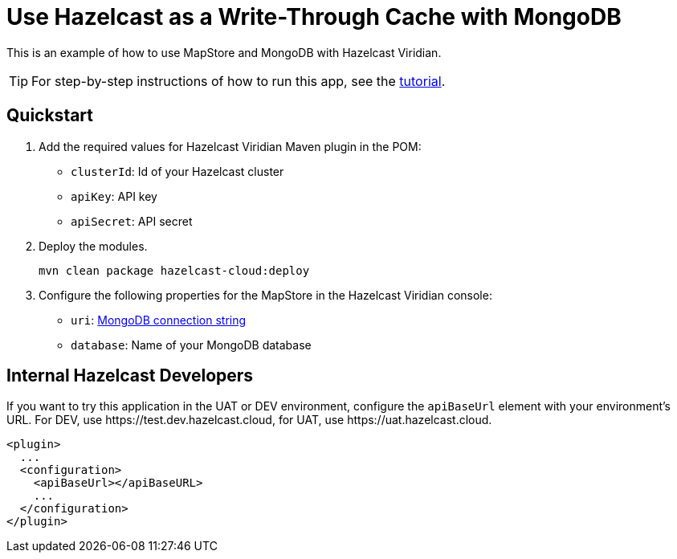 = Use Hazelcast as a Write-Through Cache with MongoDB
:experimental: true

This is an example of how to use MapStore and MongoDB with Hazelcast Viridian.

TIP: For step-by-step instructions of how to run this app, see the link:https://docs.hazelcast.com/tutorials/write-through-cache-serverless-mapstore[tutorial].

== Quickstart

. Add the required values for Hazelcast Viridian Maven plugin in the POM:

- `clusterId`: Id of your Hazelcast cluster
- `apiKey`: API key
- `apiSecret`: API secret

. Deploy the modules.
+
```bash
mvn clean package hazelcast-cloud:deploy
```

. Configure the following properties for the MapStore in the Hazelcast Viridian console:

- `uri`: link:https://docs.mongodb.com/manual/reference/connection-string/[MongoDB connection string]
- `database`: Name of your MongoDB database

== Internal Hazelcast Developers

If you want to try this application in the UAT or DEV environment, configure the `apiBaseUrl` element with your environment's URL. For DEV, use \https://test.dev.hazelcast.cloud, for UAT, use \https://uat.hazelcast.cloud.

```xml
<plugin>
  ...
  <configuration>
    <apiBaseUrl></apiBaseURL>
    ...
  </configuration>
</plugin>
```
